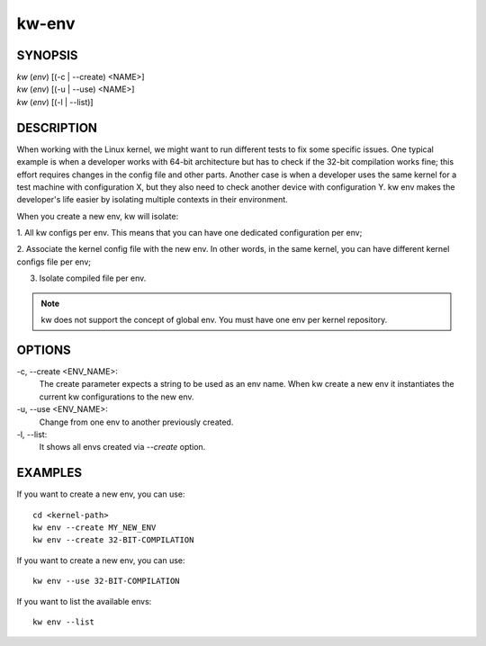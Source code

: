 ======
kw-env
======

.. _env-doc:

SYNOPSIS
========
| *kw* (*env*) [(-c | \--create) <NAME>]
| *kw* (*env*) [(-u | \--use) <NAME>]
| *kw* (*env*) [(-l | \--list)]


DESCRIPTION
===========
When working with the Linux kernel, we might want to run different tests to fix
some specific issues. One typical example is when a developer works with 64-bit
architecture but has to check if the 32-bit compilation works fine; this effort
requires changes in the config file and other parts. Another case is when a
developer uses the same kernel for a test machine with configuration X, but
they also need to check another device with configuration Y. kw env makes the
developer's life easier by isolating multiple contexts in their environment.

When you create a new env, kw will isolate:

1. All kw configs per env. This means that you can have one dedicated
configuration per env;

2. Associate the kernel config file with the new env. In other words, in the
same kernel, you can have different kernel configs file per env;

3. Isolate compiled file per env.

.. note::
  kw does not support the concept of global env. You must have one env per
  kernel repository.

OPTIONS
=======
-c, \--create <ENV_NAME>:
  The create parameter expects a string to be used as an env name. When kw
  create a new env it instantiates the current kw configurations to the new
  env.

-u, \--use <ENV_NAME>:
  Change from one env to another previously created.

-l, \--list:
  It shows all envs created via `\--create` option.

EXAMPLES
========
If you want to create a new env, you can use::

  cd <kernel-path>
  kw env --create MY_NEW_ENV
  kw env --create 32-BIT-COMPILATION

If you want to create a new env, you can use::

  kw env --use 32-BIT-COMPILATION

If you want to list the available envs::

  kw env --list
